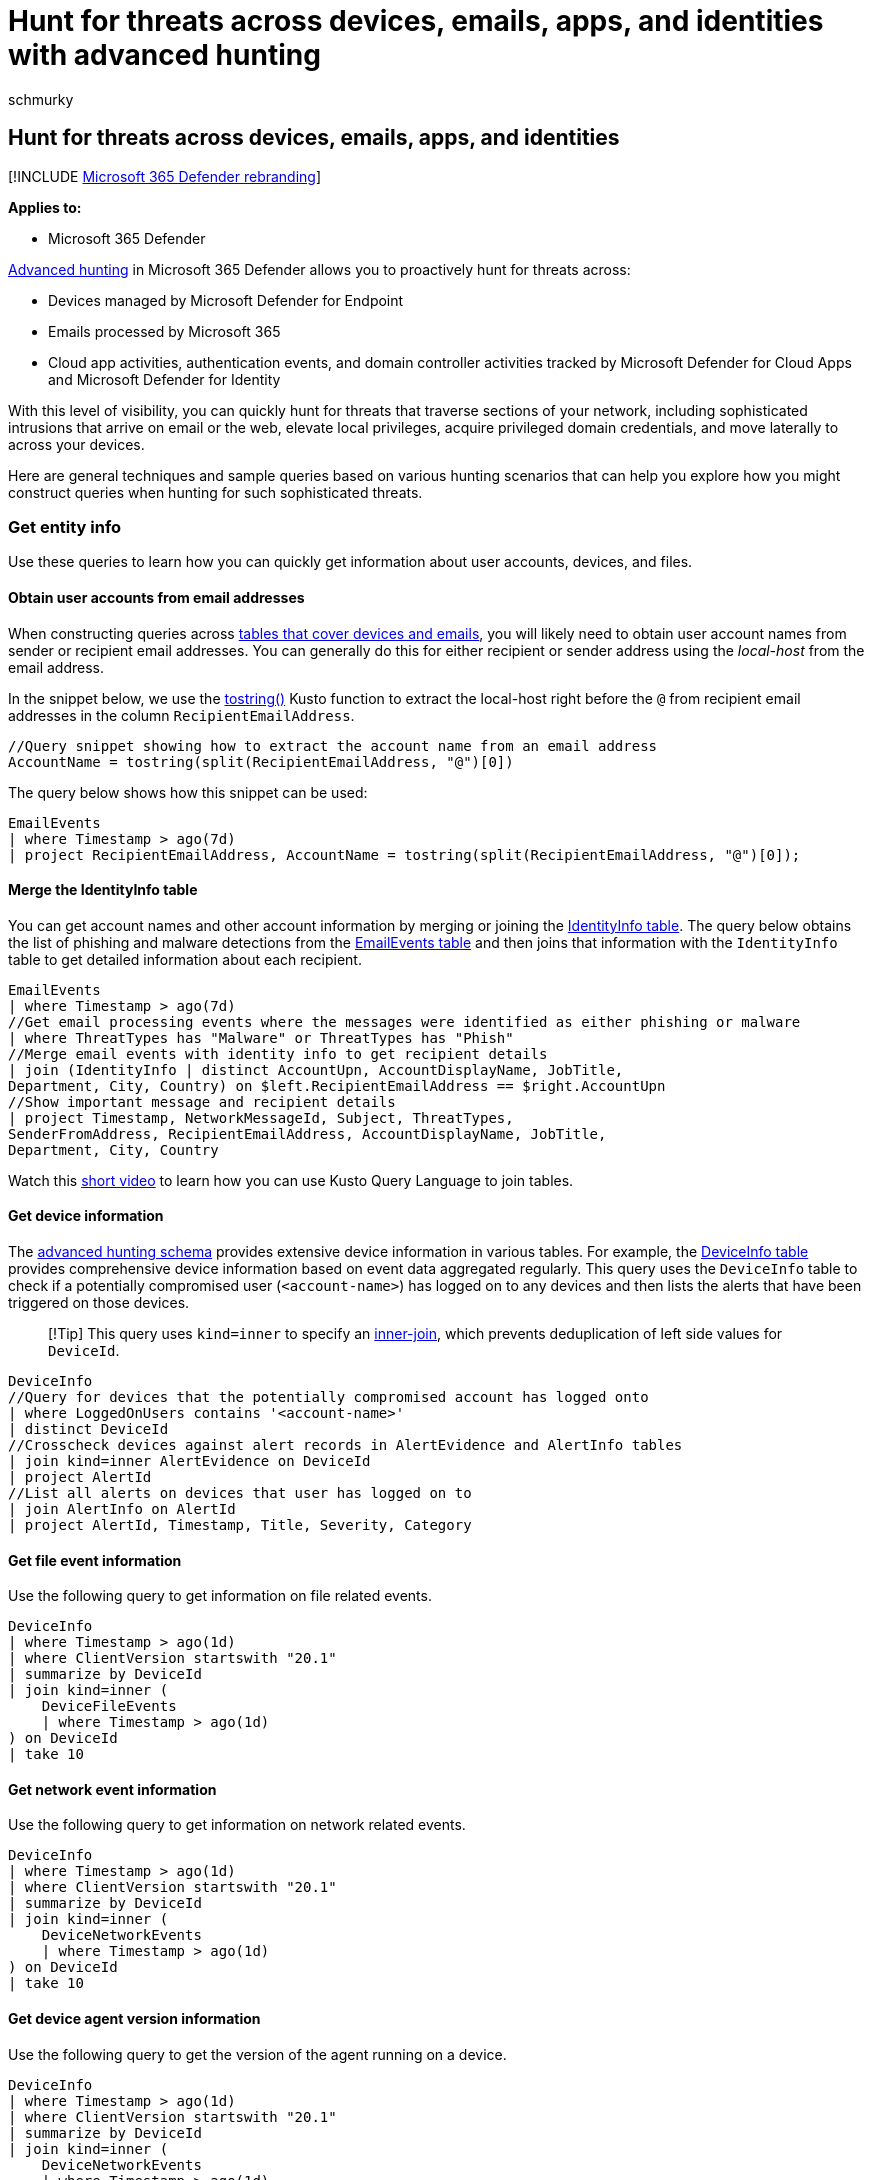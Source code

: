 = Hunt for threats across devices, emails, apps, and identities with advanced hunting
:audience: ITPro
:author: schmurky
:description: Study common hunting scenarios and sample queries that cover devices, emails, apps, and identities.
:f1.keywords: ["NOCSH"]
:keywords: advanced hunting, Office365 data, Windows devices, Office365 emails normalize, emails, apps, identities, threat hunting, cyber threat hunting, search, query, telemetry, Microsoft 365, Microsoft 365 Defender
:manager: dansimp
:ms.author: maccruz
:ms.collection: ["M365-security-compliance", "m365initiative-m365-defender"]
:ms.localizationpriority: medium
:ms.mktglfcycl: deploy
:ms.pagetype: security
:ms.service: microsoft-365-security
:ms.sitesec: library
:ms.subservice: m365d
:ms.topic: article
:search.appverid: met150
:search.product: eADQiWindows 10XVcnh

== Hunt for threats across devices, emails, apps, and identities

[!INCLUDE xref:../includes/microsoft-defender.adoc[Microsoft 365 Defender rebranding]]

*Applies to:*

* Microsoft 365 Defender

xref:advanced-hunting-overview.adoc[Advanced hunting] in Microsoft 365 Defender allows you to proactively hunt for threats across:

* Devices managed by Microsoft Defender for Endpoint
* Emails processed by Microsoft 365
* Cloud app activities, authentication events, and domain controller activities tracked by Microsoft Defender for Cloud Apps and Microsoft Defender for Identity

With this level of visibility, you can quickly hunt for threats that traverse sections of your network, including sophisticated intrusions that arrive on email or the web, elevate local privileges, acquire privileged domain credentials, and move laterally to across your devices.

Here are general techniques and sample queries based on various hunting scenarios that can help you explore how you might construct queries when hunting for such sophisticated threats.

=== Get entity info

Use these queries to learn how you can quickly get information about user accounts, devices, and files.

==== Obtain user accounts from email addresses

When constructing queries across xref:advanced-hunting-schema-tables.adoc[tables that cover devices and emails], you will likely need to obtain user account names from sender or recipient email addresses.
You can generally do this for either recipient or sender address using the _local-host_ from the email address.

In the snippet below, we use the link:/azure/data-explorer/kusto/query/tostringfunction[tostring()] Kusto function to extract the local-host right before the `@` from recipient email addresses in the column `RecipientEmailAddress`.

[,kusto]
----
//Query snippet showing how to extract the account name from an email address
AccountName = tostring(split(RecipientEmailAddress, "@")[0])
----

The query below shows how this snippet can be used:

[,kusto]
----
EmailEvents
| where Timestamp > ago(7d)
| project RecipientEmailAddress, AccountName = tostring(split(RecipientEmailAddress, "@")[0]);
----

==== Merge the IdentityInfo table

You can get account names and other account information by merging or joining the xref:advanced-hunting-identityinfo-table.adoc[IdentityInfo table].
The query below obtains the list of phishing and malware detections from the xref:advanced-hunting-emailevents-table.adoc[EmailEvents table] and then joins that information with the `IdentityInfo` table to get detailed information about each recipient.

[,kusto]
----
EmailEvents
| where Timestamp > ago(7d)
//Get email processing events where the messages were identified as either phishing or malware
| where ThreatTypes has "Malware" or ThreatTypes has "Phish"
//Merge email events with identity info to get recipient details
| join (IdentityInfo | distinct AccountUpn, AccountDisplayName, JobTitle,
Department, City, Country) on $left.RecipientEmailAddress == $right.AccountUpn
//Show important message and recipient details
| project Timestamp, NetworkMessageId, Subject, ThreatTypes,
SenderFromAddress, RecipientEmailAddress, AccountDisplayName, JobTitle,
Department, City, Country
----

Watch this https://www.youtube.com/watch?v=8qZx7Pp5XgM[short video] to learn how you can use Kusto Query Language to join tables.

==== Get device information

The xref:advanced-hunting-schema-tables.adoc[advanced hunting schema] provides extensive device information in various tables.
For example, the xref:advanced-hunting-deviceinfo-table.adoc[DeviceInfo table] provides comprehensive device information based on event data aggregated regularly.
This query uses the `DeviceInfo` table to check if a potentially compromised user (`<account-name>`) has logged on to any devices and then lists the alerts that have been triggered on those devices.

____
[!Tip] This query uses `kind=inner` to specify an link:/azure/data-explorer/kusto/query/joinoperator?pivots=azuredataexplorer#inner-join-flavor[inner-join], which prevents deduplication of left side values for `DeviceId`.
____

[,kusto]
----
DeviceInfo
//Query for devices that the potentially compromised account has logged onto
| where LoggedOnUsers contains '<account-name>'
| distinct DeviceId
//Crosscheck devices against alert records in AlertEvidence and AlertInfo tables
| join kind=inner AlertEvidence on DeviceId
| project AlertId
//List all alerts on devices that user has logged on to
| join AlertInfo on AlertId
| project AlertId, Timestamp, Title, Severity, Category
----

==== Get file event information

Use the following query to get information on file related events.

[,kusto]
----
DeviceInfo
| where Timestamp > ago(1d)
| where ClientVersion startswith "20.1"
| summarize by DeviceId
| join kind=inner (
    DeviceFileEvents
    | where Timestamp > ago(1d)
) on DeviceId
| take 10
----

==== Get network event information

Use the following query to get information on network related events.

[,kusto]
----
DeviceInfo
| where Timestamp > ago(1d)
| where ClientVersion startswith "20.1"
| summarize by DeviceId
| join kind=inner (
    DeviceNetworkEvents
    | where Timestamp > ago(1d)
) on DeviceId
| take 10
----

==== Get device agent version information

Use the following query to get the version of the agent running on a device.

[,kusto]
----
DeviceInfo
| where Timestamp > ago(1d)
| where ClientVersion startswith "20.1"
| summarize by DeviceId
| join kind=inner (
    DeviceNetworkEvents
    | where Timestamp > ago(1d)
) on DeviceId
| take 10
----

==== Example query for macOS devices

Use the following example query to see all devices running macOS with a version older than Catalina.

[,kusto]
----
DeviceInfo
| where Timestamp > ago(1d)
| where OSPlatform == "macOS" and  OSVersion !contains "10.15" and OSVersion !contains "11."
| summarize by DeviceId
| join kind=inner (
    DeviceInfo
    | where Timestamp > ago(1d)
) on DeviceId
| take 10
----

==== Get device status info

Use the following query to get status of a device.
In the following example, the query checks to see if the device is onboarded.

[,kusto]
----
DeviceInfo
| where Timestamp > ago(1d)
| where OnboardingStatus != "Onboarded"
| summarize by DeviceId
| join kind=inner (
    DeviceInfo
    | where Timestamp > ago(1d)
) on DeviceId
| take 10
----

=== Hunting scenarios

==== List logon activities of users that received emails that were not zapped successfully

xref:../office-365-security/zero-hour-auto-purge.adoc[Zero-hour auto purge (ZAP)] addresses malicious emails after they have been received.
If ZAP fails, malicious code might eventually run on the device and leave accounts compromised.
This query checks for logon activity made by the recipients of emails that were not successfully addressed by ZAP.

[,kusto]
----
EmailPostDeliveryEvents
| where Timestamp > ago(7d)
//List malicious emails that were not zapped successfully
| where ActionType has "ZAP" and ActionResult == "Error"
| project ZapTime = Timestamp, ActionType, NetworkMessageId , RecipientEmailAddress
//Get logon activity of recipients using RecipientEmailAddress and AccountUpn
| join kind=inner IdentityLogonEvents on $left.RecipientEmailAddress == $right.AccountUpn
| where Timestamp between ((ZapTime-24h) .. (ZapTime+24h))
//Show only pertinent info, such as account name, the app or service, protocol, the target device, and type of logon
| project ZapTime, ActionType, NetworkMessageId , RecipientEmailAddress, AccountUpn,
LogonTime = Timestamp, AccountDisplayName, Application, Protocol, DeviceName, LogonType
----

==== Get logon attempts by domain accounts targeted by credential theft

This query first identifies all credential access alerts in the `AlertInfo` table.
It then merges or joins the `AlertEvidence` table, which it parses for the names of the targeted accounts and filters for domain-joined accounts only.
Finally, it checks the `IdentityLogonEvents` table to get all logon activities by the domain-joined targeted accounts.

[,kusto]
----
AlertInfo
| where Timestamp > ago(30d)
//Get all credential access alerts
| where Category == "CredentialAccess"
//Get more info from AlertEvidence table to get the SID of the target accounts
| join AlertEvidence on AlertId
| extend IsJoined=(parse_json(AdditionalFields).Account.IsDomainJoined)
| extend TargetAccountSid=tostring(parse_json(AdditionalFields).Account.Sid)
//Filter for domain-joined accounts only
| where IsJoined has "true"
//Merge with IdentityLogonEvents to get all logon attempts by the potentially compromised target accounts
| join kind=inner IdentityLogonEvents on $left.TargetAccountSid == $right.AccountSid
//Show only pertinent info, such as account name, the app or service, protocol, the accessed device, and type of logon
| project AccountDisplayName, TargetAccountSid, Application, Protocol, DeviceName, LogonType
----

==== Check if files from a known malicious sender are on your devices

Assuming you know of an email address sending malicious files (`MaliciousSender@example.com`), you can run this query to determine if files from this sender exist on your devices.
You can use this query, for example, to identify devices affected by a malware distribution campaign.

[,kusto]
----
EmailAttachmentInfo
| where SenderFromAddress =~ "MaliciousSender@example.com"
//Get emails with attachments identified by a SHA-256
| where isnotempty(SHA256)
| join (
//Check devices for any activity involving the attachments
DeviceFileEvents
| project FileName, SHA256, DeviceName, DeviceId
) on SHA256
| project Timestamp, FileName , SHA256, DeviceName, DeviceId,  NetworkMessageId, SenderFromAddress, RecipientEmailAddress
----

==== Review logon attempts after receipt of malicious emails

This query finds the 10 latest logons performed by email recipients within 30 minutes after they received known malicious emails.
You can use this query to check whether the accounts of the email recipients have been compromised.

[,kusto]
----
//Define new table for malicious emails
let MaliciousEmails=EmailEvents
//List emails detected as malware, getting only pertinent columns
| where ThreatTypes has "Malware"
| project TimeEmail = Timestamp, Subject, SenderFromAddress, AccountName = tostring(split(RecipientEmailAddress, "@")[0]);
MaliciousEmails
| join (
//Merge malicious emails with logon events to find logons by recipients
IdentityLogonEvents
| project LogonTime = Timestamp, AccountName, DeviceName
) on AccountName
//Check only logons within 30 minutes of receipt of an email
| where (LogonTime - TimeEmail) between (0min.. 30min)
| take 10
----

==== Review PowerShell activities after receipt of emails from known malicious sender

Malicious emails often contain documents and other specially crafted attachments that run PowerShell commands to deliver additional payloads.
If you are aware of emails coming from a known malicious sender (`MaliciousSender@example.com`), you can use this query to list and review PowerShell activities that occurred within 30 minutes after an email was received from the sender.

[,kusto]
----
//Define new table for emails from specific sender
let EmailsFromBadSender=EmailEvents
| where SenderFromAddress =~ "MaliciousSender@example.com"
| project TimeEmail = Timestamp, Subject, SenderFromAddress, AccountName = tostring(split(RecipientEmailAddress, "@")[0]);
//Merge emails from sender with process-related events on devices
EmailsFromBadSender
| join (
DeviceProcessEvents
//Look for PowerShell activity
| where FileName =~ "powershell.exe"
//Add line below to check only events initiated by Outlook
//| where InitiatingProcessParentFileName =~ "outlook.exe"
| project TimeProc = Timestamp, AccountName, DeviceName, InitiatingProcessParentFileName, InitiatingProcessFileName, FileName, ProcessCommandLine
) on AccountName
//Check only PowerShell activities within 30 minutes of receipt of an email
| where (TimeProc - TimeEmail) between (0min.. 30min)
----

=== Related topics

* xref:advanced-hunting-overview.adoc[Advanced hunting overview]
* xref:advanced-hunting-query-language.adoc[Learn the query language]
* xref:advanced-hunting-query-results.adoc[Work with query results]
* xref:advanced-hunting-shared-queries.adoc[Use shared queries]
* xref:advanced-hunting-schema-tables.adoc[Understand the schema]
* xref:advanced-hunting-best-practices.adoc[Apply query best practices]
